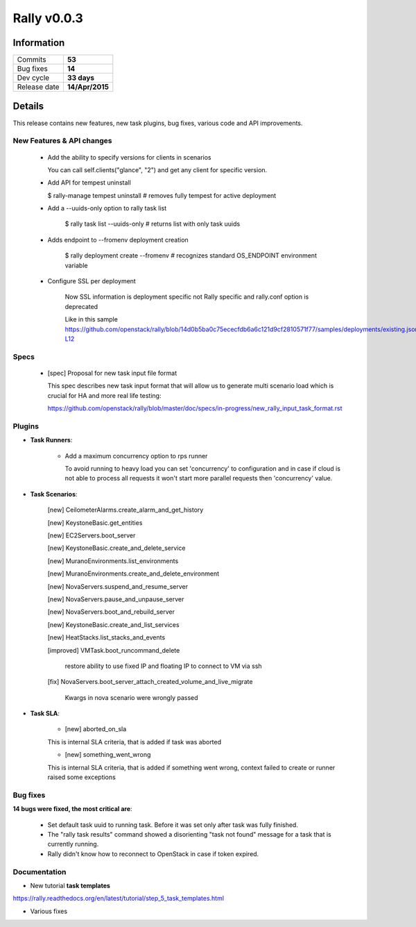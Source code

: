 ============
Rally v0.0.3
============

Information
-----------

+------------------+-----------------+
| Commits          |     **53**      |
+------------------+-----------------+
| Bug fixes        |     **14**      |
+------------------+-----------------+
| Dev cycle        |   **33 days**   |
+------------------+-----------------+
| Release date     | **14/Apr/2015** |
+------------------+-----------------+


Details
-------

This release contains new features, new task plugins, bug fixes,
various code and API improvements.


New Features & API changes
~~~~~~~~~~~~~~~~~~~~~~~~~~


    * Add the ability to specify versions for clients in scenarios

      You can call self.clients("glance", "2") and get any client for
      specific version.

    * Add API for tempest uninstall

      $ rally-manage tempest uninstall
      # removes fully tempest for active deployment


    * Add a --uuids-only option to rally task list

        $ rally task list --uuids-only   # returns list with only task uuids

    * Adds endpoint to --fromenv deployment creation

        $ rally deployment create --fromenv
        # recognizes standard OS_ENDPOINT environment variable

    * Configure SSL per deployment

        Now SSL information is deployment specific not Rally specific and
        rally.conf option is deprecated

        Like in this sample
        https://github.com/openstack/rally/blob/14d0b5ba0c75ececfdb6a6c121d9cf2810571f77/samples/deployments/existing.json#L11-L12


Specs
~~~~~

    * [spec] Proposal for new task input file format

      This spec describes new task input format that will allow us to generate
      multi scenario load which is crucial for HA and more real life testing:

      https://github.com/openstack/rally/blob/master/doc/specs/in-progress/new_rally_input_task_format.rst


Plugins
~~~~~~~

* **Task Runners**:

    * Add a maximum concurrency option to rps runner

      To avoid running to heavy load you can set 'concurrency' to configuration
      and in case if cloud is not able to process all requests it won't start
      more parallel requests then 'concurrency' value.


* **Task Scenarios**:

    [new] CeilometerAlarms.create_alarm_and_get_history

    [new] KeystoneBasic.get_entities

    [new] EC2Servers.boot_server

    [new] KeystoneBasic.create_and_delete_service

    [new] MuranoEnvironments.list_environments

    [new] MuranoEnvironments.create_and_delete_environment

    [new] NovaServers.suspend_and_resume_server

    [new] NovaServers.pause_and_unpause_server

    [new] NovaServers.boot_and_rebuild_server

    [new] KeystoneBasic.create_and_list_services

    [new] HeatStacks.list_stacks_and_events

    [improved] VMTask.boot_runcommand_delete

        restore ability to use fixed IP and floating IP to connect to VM
        via ssh

    [fix] NovaServers.boot_server_attach_created_volume_and_live_migrate

        Kwargs in nova scenario were wrongly passed



* **Task SLA**:

    * [new] aborted_on_sla

    This is internal SLA criteria, that is added if task was aborted


    * [new] something_went_wrong

    This is internal SLA criteria, that is added if something went wrong,
    context failed to create or runner raised some exceptions


Bug fixes
~~~~~~~~~

**14 bugs were fixed, the most critical are**:

    * Set default task uuid to running task. Before it was set only after
      task was fully finished.

    * The "rally task results" command showed a disorienting "task not found"
      message for a task that is currently running.

    * Rally didn't know how to reconnect to OpenStack in case if token
      expired.


Documentation
~~~~~~~~~~~~~

* New tutorial **task templates**

https://rally.readthedocs.org/en/latest/tutorial/step_5_task_templates.html

* Various fixes

